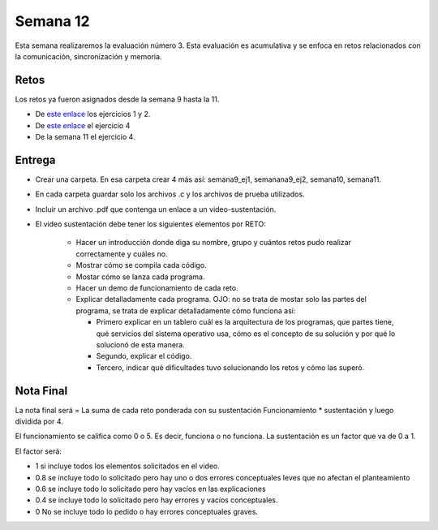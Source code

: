 Semana 12
===========
Esta semana realizaremos la evaluación número 3. Esta evaluación es acumulativa y se
enfoca en retos relacionados con la comunicación, sincronización y memoria.

Retos
------
Los retos ya fueron asignados desde la semana 9 hasta la 11.

* De `este enlace <https://drive.google.com/open?id=1Xwed5QjfMS0zGVsQG8tVgL7aXQ8jxwZZUKN4tDurTDQ>`__
  los ejercicios 1 y 2.
* De `este enlace <https://docs.google.com/presentation/d/1EfixM_Svf4z5tO_WYw1K7T2CH7ofUykifvB7b2LTqQk/edit?usp=sharing>`__
  el ejercicio 4
* De la semana 11 el ejercicio 4.

Entrega
--------
* Crear una carpeta. En esa carpeta crear 4 más así: semana9_ej1, semanana9_ej2, semana10, semana11.
* En cada carpeta guardar solo los archivos .c y los archivos de prueba utilizados.
* Incluir un archivo .pdf que contenga un enlace a un video-sustentación.
* El video sustentación debe tener los siguientes elementos por RETO:

    * Hacer un introducción donde diga su nombre, grupo y cuántos retos pudo realizar correctamente y cuáles no.
    * Mostrar cómo se compila cada código.
    * Mostar cómo se lanza cada programa.
    * Hacer un demo de funcionamiento de cada reto.
    * Explicar detalladamente cada programa. OJO: no se trata de mostar solo las partes del programa,
      se trata de explicar detalladamente cómo funciona así:

      * Primero explicar en un tablero cuál es la arquitectura de los programas, que partes tiene,
        qué servicios del sistema operativo usa, cómo es el concepto de su solución y por qué lo solucionó
        de esta manera.
      * Segundo, explicar el código.
      * Tercero, indicar qué dificultades tuvo solucionando los retos y cómo las superó.

Nota Final
------------
La nota final será = La suma de cada reto ponderada con su sustentación Funcionamiento * sustentación y 
luego dividida por 4. 

El funcionamiento se califica como 0 o 5. Es decir, funciona o no funciona. La sustentación es un factor que
va de 0 a 1. 

El factor será:

* 1 si incluye todos los elementos solicitados en el video.
* 0.8 se incluye todo lo solicitado pero hay uno o dos errores conceptuales leves que no afectan el planteamiento
* 0.6 se incluye todo lo solicitado pero hay vacíos en las explicaciones
* 0.4 se incluye todo lo solicitado pero hay errores y vacíos conceptuales.
* 0 No se incluye todo lo pedido o hay errores conceptuales graves.
